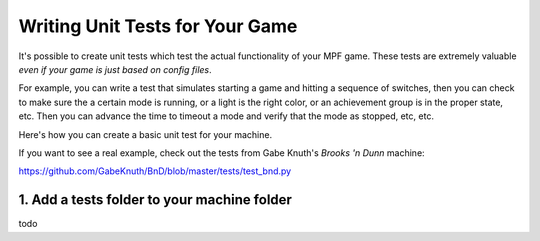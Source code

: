Writing Unit Tests for Your Game
================================

It's possible to create unit tests which test the actual functionality of your MPF game. These tests are extremely
valuable *even if your game is just based on config files*.

For example, you can write a test that simulates starting a game and hitting a sequence of switches, then you can
check to make sure the a certain mode is running, or a light is the right color, or an achievement group is in the
proper state, etc. Then you can advance the time to timeout a mode and verify that the mode as stopped, etc, etc.

Here's how you can create a basic unit test for your machine.

If you want to see a real example, check out the tests from Gabe Knuth's *Brooks 'n Dunn* machine:

https://github.com/GabeKnuth/BnD/blob/master/tests/test_bnd.py

1. Add a tests folder to your machine folder
--------------------------------------------

todo